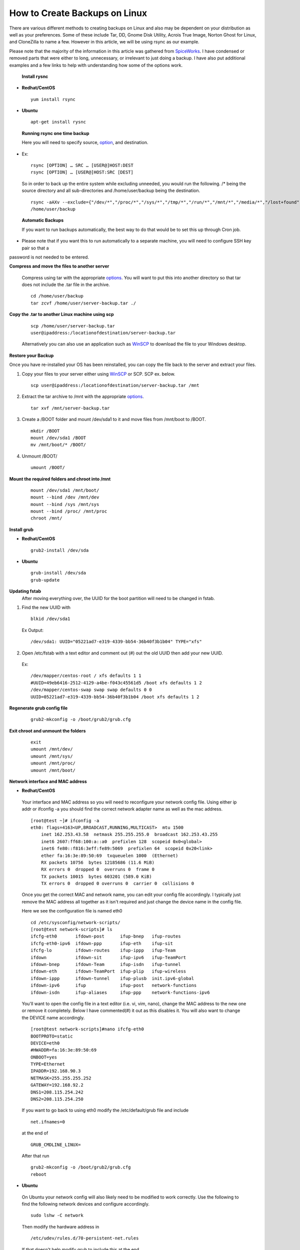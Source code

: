 ==============================
How to Create Backups on Linux
==============================

There are various different methods to creating backups on Linux and also may be dependent on your distribution as well as your
preferences. Some of these include Tar, DD, Gnome Disk Utility, Acrois True Image, Norton Ghost for Linux, and CloneZilla to name a few.
However in this article, we will be using rsync as our example.

Please note that the majority of the information in this article was gathered from `SpiceWorks
<https://community.spiceworks.com/how_to/114945-centos-7-backup-and-restore>`_. I have condensed or removed parts that were either to
long, unnecessary, or irrelevant to just doing a backup. I have also put additional examples and a few links to help with understanding
how some of the options work. 

 **Install rysnc**

- **Redhat/CentOS**

 ::

      yum install rsync

- **Ubuntu**

 ::

      apt-get install rysnc

 **Running rsync one time backup**

 Here you will need to specify source, `option <https://www.computerhope.com/unix/rsync.htm>`_, and destination.

- Ex::

    rsync [OPTION] … SRC … [USER@]HOST:DEST
    rsync [OPTION] … [USER@]HOST:SRC [DEST]

 So in order to back up the entire system while excluding unneeded, you would run the following.
 /* being the source directory and all sub-directories and /home/user/backup being the destination.

 ::

    rsync -aAXv --exclude={"/dev/*","/proc/*","/sys/*","/tmp/*","/run/*","/mnt/*","/media/*","/lost+found","/home/user/backup"} /*
    /home/user/backup

 **Automatic Backups**

 If you want to run backups automatically, the best way to do that would be to set this up through Cron job.

- Please note that if you want this to run automatically to a separate machine, you will need to configure SSH key pair so that a
password is not needed to be entered. 

**Compress and move the files to another server**

 Compress using tar with the appropriate `options <https://www.tecmint.com/18-tar-command-examples-in-linux/>`_. You will want to put
 this into another directory so that tar does not include the .tar file in the archive.

 ::

    cd /home/user/backup 
    tar zcvf /home/user/server-backup.tar ./

**Copy the .tar to another Linux machine using scp**

 ::

    scp /home/user/server-backup.tar 
    user@ipaddress:/locationofdestination/server-backup.tar

 Alternatively you can also use an application such as `WinSCP <https://winscp.net/eng/download.php>`_ to download the file to your
 Windows desktop.

**Restore your Backup**

Once you have re-installed your OS has been reinstalled, you can copy the file back to the server and extract your files.

1. Copy your files to your server either using `WinSCP <https://winscp.net/eng/download.php>`_ or SCP. SCP ex. below.

 ::

    scp user@ipaddress:/locationofdestination/server-backup.tar /mnt

2. Extract the tar archive to /mnt with the appropriate `options <https://www.tecmint.com/18-tar-command-examples-in-linux/>`_.

 ::

    tar xvf /mnt/server-backup.tar

3. Create a /BOOT folder and mount /dev/sda1 to it and move files from /mnt/boot to /BOOT.

 ::

    mkdir /BOOT
    mount /dev/sda1 /BOOT 
    mv /mnt/boot/* /BOOT/

4. Unmount /BOOT/

 ::

    umount /BOOT/

**Mount the required folders and chroot into /mnt**

 ::

    mount /dev/sda1 /mnt/boot/ 
    mount --bind /dev /mnt/dev 
    mount --bind /sys /mnt/sys 
    mount --bind /proc/ /mnt/proc 
    chroot /mnt/

**Install grub**

- **Redhat/CentOS**

 ::

     grub2-install /dev/sda 

- **Ubuntu**

 ::

    grub-install /dev/sda 
    grub-update

**Updating fstab**
 After moving everything over, the UUID for the boot partition will need to be changed in fstab.

1. Find the new UUID with

 ::

    blkid /dev/sda1 

 Ex Output: 

 ::

    /dev/sda1: UUID="05221ad7-e319-4339-bb54-36b40f3b1b04" TYPE="xfs"

2. Open /etc/fstab with a text editor and comment out (#) out the old UUID then add your new UUID.

 Ex::

    /dev/mapper/centos-root / xfs defaults 1 1 
    #UUID=49eb6416-2512-4129-a4be-f043c45561d5 /boot xfs defaults 1 2 
    /dev/mapper/centos-swap swap swap defaults 0 0 
    UUID=05221ad7-e319-4339-bb54-36b40f3b1b04 /boot xfs defaults 1 2

**Regenerate grub config file**

 ::

    grub2-mkconfig -o /boot/grub2/grub.cfg

**Exit chroot and unmount the folders**

 ::

    exit
    umount /mnt/dev/ 
    umount /mnt/sys/ 
    umount /mnt/proc/ 
    umount /mnt/boot/

**Network interface and MAC address**

- **Redhat/CentOS**

 Your interface and MAC address so you will need to reconfigure your network config file. Using either ip addr or ifconfig -a you should
 find the correct network adapter name as well as the mac address.

 ::

    [root@test ~]# ifconfig -a
    eth0: flags=4163<UP,BROADCAST,RUNNING,MULTICAST>  mtu 1500
        inet 162.253.43.58  netmask 255.255.255.0  broadcast 162.253.43.255
        inet6 2607:ff68:100:a::a0  prefixlen 128  scopeid 0x0<global>
        inet6 fe80::f816:3eff:fe89:5069  prefixlen 64  scopeid 0x20<link>
        ether fa:16:3e:89:50:69  txqueuelen 1000  (Ethernet)
        RX packets 10756  bytes 12185686 (11.6 MiB)
        RX errors 0  dropped 0  overruns 0  frame 0
        TX packets 10015  bytes 603201 (589.0 KiB)
        TX errors 0  dropped 0 overruns 0  carrier 0  collisions 0

 Once you get the correct MAC and network name, you can edit your config file accordingly. I typically just remove the MAC address all
 together as it isn't required and just change the device name in the config file.

 Here we see the configuration file is named eth0

 ::

    cd /etc/sysconfig/network-scripts/
    [root@test network-scripts]# ls
    ifcfg-eth0       ifdown-post      ifup-bnep   ifup-routes
    ifcfg-eth0-ipv6  ifdown-ppp       ifup-eth    ifup-sit
    ifcfg-lo         ifdown-routes    ifup-ippp   ifup-Team
    ifdown           ifdown-sit       ifup-ipv6   ifup-TeamPort
    ifdown-bnep      ifdown-Team      ifup-isdn   ifup-tunnel
    ifdown-eth       ifdown-TeamPort  ifup-plip   ifup-wireless
    ifdown-ippp      ifdown-tunnel    ifup-plusb  init.ipv6-global
    ifdown-ipv6      ifup             ifup-post   network-functions
    ifdown-isdn      ifup-aliases     ifup-ppp    network-functions-ipv6

 You'll want to open the config file in a text editor (i.e. vi, vim, nano), change the MAC address to the new one or remove it
 completely. Below I have commented(#) it out as this disables it. You will also want to change the DEVICE name accordingly.

 ::

    [root@test network-scripts]#nano ifcfg-eth0
    BOOTPROTO=static
    DEVICE=eth0
    #HWADDR=fa:16:3e:89:50:69
    ONBOOT=yes
    TYPE=Ethernet
    IPADDR=192.168.90.3
    NETMASK=255.255.255.252
    GATEWAY=192.168.92.2
    DNS1=208.115.254.242
    DNS2=208.115.254.250

 If you want to go back to using eth0 modify the /etc/default/grub file and include

 ::

    net.ifnames=0

 at the end of 

 ::

    GRUB_CMDLINE_LINUX=

 After that run

 ::

    grub2-mkconfig -o /boot/grub2/grub.cfg
    reboot

- **Ubuntu**

 On Ubuntu your network config will also likely need to be modified to work correctly. Use the following to find the following network
 devices and configure accordingly.

 ::

    sudo lshw -C network

 Then modify the hardware address in 

 ::

    /etc/udev/rules.d/70-persistent-net.rules 

 If that doesn't help modify grub to include this at the end 

 ::

    biosdevname=0

 at the end of

 ::

    GRUB_CMDLINE_LINUX= 

 After that run

 ::

    grub-update
    reboot

**Sources:**

 https://community.spiceworks.com/how_to/114945-centos-7-backup-and-restore

 https://en.wikipedia.org/wiki/Rsync

 https://www.maketecheasier.com/back-up-entire-hard-drive-linux/

 https://www.computerhope.com/unix/rsync.htm

 https://www.tecmint.com/18-tar-command-examples-in-linux/

 https://www.cubebackup.com/blog/automatic-backup-linux-using-rsync-crontab/


.. disqus::

